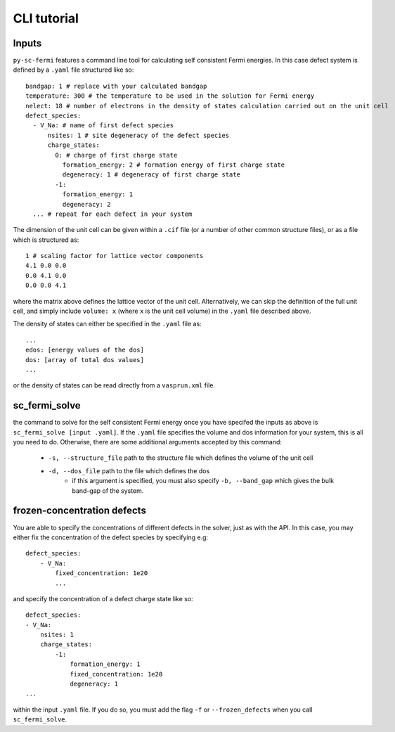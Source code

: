 CLI tutorial
===============

Inputs
-------

``py-sc-fermi`` features a command line tool for calculating self consistent Fermi
energies. In this case defect system is defined by a ``.yaml`` file structured like so::

    bandgap: 1 # replace with your calculated bandgap
    temperature: 300 # the temperature to be used in the solution for Fermi energy
    nelect: 18 # number of electrons in the density of states calculation carried out on the unit cell
    defect_species:
      - V_Na: # name of first defect species
          nsites: 1 # site degeneracy of the defect species
          charge_states:
            0: # charge of first charge state
              formation_energy: 2 # formation energy of first charge state
              degeneracy: 1 # degeneracy of first charge state
            -1:
              formation_energy: 1
              degeneracy: 2
      ... # repeat for each defect in your system

The dimension of the unit cell can be given within a ``.cif`` file (or a number of other 
common structure files), or as a file which is structured as::

    1 # scaling factor for lattice vector components
    4.1 0.0 0.0
    0.0 4.1 0.0
    0.0 0.0 4.1

where the matrix above defines the lattice vector of the unit cell. Alternatively,
we can skip the definition of the full unit cell, and simply include ``volume: x`` (where
``x`` is the unit cell volume) in the ``.yaml`` file described above.

The density of states can either be specified in the ``.yaml`` file as::

    ...
    edos: [energy values of the dos]
    dos: [array of total dos values]
    ...

or the density of states can be read directly from a ``vasprun.xml`` file.

sc_fermi_solve
---------------

the command to solve for the self consistent Fermi energy once you have specifed 
the inputs as above is ``sc_fermi_solve [input .yaml]``. If the ``.yaml`` file specifies
the volume and dos information for your system, this is all you need to do. Otherwise, there
are some additional arguments accepted by this command:

   - ``-s, --structure_file`` path to the structure file which defines the volume of the unit cell
   - ``-d, --dos_file`` path to the file which defines the dos
       - if this argument is specified, you must also specify ``-b, --band_gap`` which gives
         the bulk band-gap of the system.

frozen-concentration defects 
-----------------------------

You are able to specify the concentrations of different defects in the solver, just as with the
API. In this case, you may either fix the concentration of the defect species by specifying e.g::

    defect_species:
        - V_Na:
            fixed_concentration: 1e20
            ...

and specify the concentration of a defect charge state like so::

        defect_species:
        - V_Na:
            nsites: 1
            charge_states:
                -1:
                    formation_energy: 1
                    fixed_concentration: 1e20
                    degeneracy: 1
        ...

within the input ``.yaml`` file. If you do so, you must add the flag ``-f`` or 
``--frozen_defects`` when you call ``sc_fermi_solve``.
            

       




